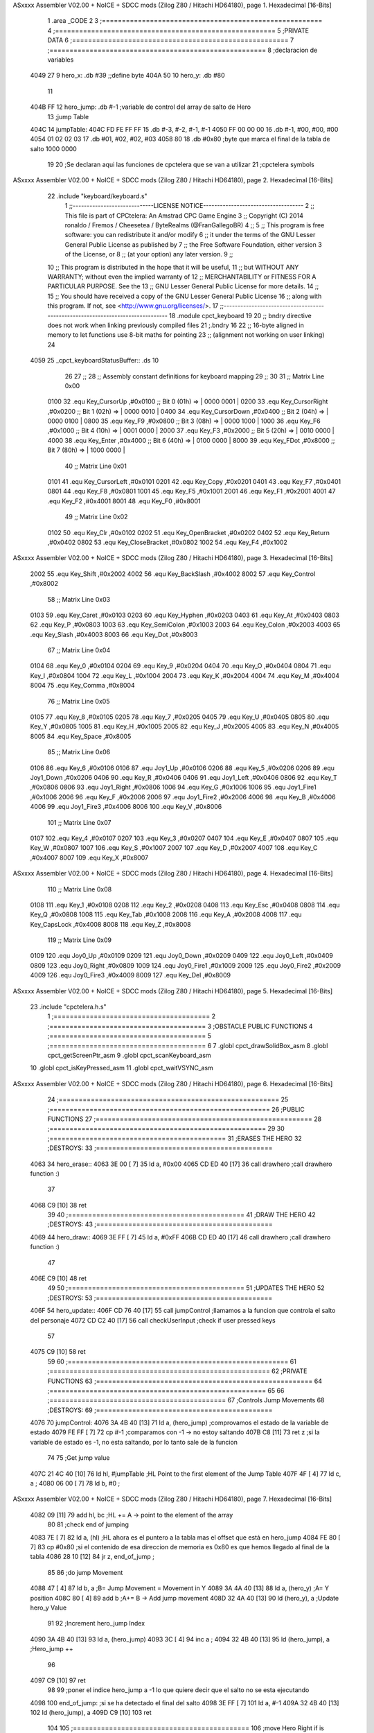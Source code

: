ASxxxx Assembler V02.00 + NoICE + SDCC mods  (Zilog Z80 / Hitachi HD64180), page 1.
Hexadecimal [16-Bits]



                              1 .area _CODE
                              2 
                              3 ;=======================================================
                              4 ;=======================================================
                              5 ;PRIVATE DATA
                              6 ;======================================================
                              7 ;======================================================
                              8 ;declaracion de variables
   4049 27                    9 hero_x: 	.db 	#39		;;define byte
   404A 50                   10 hero_y:		.db 	#80
                             11 
   404B FF                   12 hero_jump:	.db 	#-1	;variable de control del array de salto de Hero
                             13 ;jump Table
   404C                      14 jumpTable:
   404C FD FE FF FF          15 	.db #-3, #-2, #-1, #-1
   4050 FF 00 00 00          16 	.db #-1, #00, #00, #00
   4054 01 02 02 03          17 	.db #01, #02, #02, #03
   4058 80                   18 	.db #0x80 		;byte que marca el final de la tabla de salto 1000 0000
                             19 
                             20 ;Se declaran aqui las funciones de cpctelera que se van a utilizar 
                             21 ;cpctelera symbols
ASxxxx Assembler V02.00 + NoICE + SDCC mods  (Zilog Z80 / Hitachi HD64180), page 2.
Hexadecimal [16-Bits]



                             22 .include "keyboard/keyboard.s"
                              1 ;;-----------------------------LICENSE NOTICE------------------------------------
                              2 ;;  This file is part of CPCtelera: An Amstrad CPC Game Engine 
                              3 ;;  Copyright (C) 2014 ronaldo / Fremos / Cheesetea / ByteRealms (@FranGallegoBR)
                              4 ;;
                              5 ;;  This program is free software: you can redistribute it and/or modify
                              6 ;;  it under the terms of the GNU Lesser General Public License as published by
                              7 ;;  the Free Software Foundation, either version 3 of the License, or
                              8 ;;  (at your option) any later version.
                              9 ;;
                             10 ;;  This program is distributed in the hope that it will be useful,
                             11 ;;  but WITHOUT ANY WARRANTY; without even the implied warranty of
                             12 ;;  MERCHANTABILITY or FITNESS FOR A PARTICULAR PURPOSE.  See the
                             13 ;;  GNU Lesser General Public License for more details.
                             14 ;;
                             15 ;;  You should have received a copy of the GNU Lesser General Public License
                             16 ;;  along with this program.  If not, see <http://www.gnu.org/licenses/>.
                             17 ;;-------------------------------------------------------------------------------
                             18 .module cpct_keyboard
                             19 
                             20 ;; bndry directive does not work when linking previously compiled files
                             21 ;.bndry 16
                             22 ;;   16-byte aligned in memory to let functions use 8-bit maths for pointing
                             23 ;;   (alignment not working on user linking)
                             24 
   4059                      25 _cpct_keyboardStatusBuffer:: .ds 10
                             26 
                             27 ;;
                             28 ;; Assembly constant definitions for keyboard mapping
                             29 ;;
                             30 
                             31 ;; Matrix Line 0x00
                     0100    32 .equ Key_CursorUp     ,#0x0100  ;; Bit 0 (01h) => | 0000 0001 |
                     0200    33 .equ Key_CursorRight  ,#0x0200  ;; Bit 1 (02h) => | 0000 0010 |
                     0400    34 .equ Key_CursorDown   ,#0x0400  ;; Bit 2 (04h) => | 0000 0100 |
                     0800    35 .equ Key_F9           ,#0x0800  ;; Bit 3 (08h) => | 0000 1000 |
                     1000    36 .equ Key_F6           ,#0x1000  ;; Bit 4 (10h) => | 0001 0000 |
                     2000    37 .equ Key_F3           ,#0x2000  ;; Bit 5 (20h) => | 0010 0000 |
                     4000    38 .equ Key_Enter        ,#0x4000  ;; Bit 6 (40h) => | 0100 0000 |
                     8000    39 .equ Key_FDot         ,#0x8000  ;; Bit 7 (80h) => | 1000 0000 |
                             40 ;; Matrix Line 0x01
                     0101    41 .equ Key_CursorLeft   ,#0x0101
                     0201    42 .equ Key_Copy         ,#0x0201
                     0401    43 .equ Key_F7           ,#0x0401
                     0801    44 .equ Key_F8           ,#0x0801
                     1001    45 .equ Key_F5           ,#0x1001
                     2001    46 .equ Key_F1           ,#0x2001
                     4001    47 .equ Key_F2           ,#0x4001
                     8001    48 .equ Key_F0           ,#0x8001
                             49 ;; Matrix Line 0x02
                     0102    50 .equ Key_Clr          ,#0x0102
                     0202    51 .equ Key_OpenBracket  ,#0x0202
                     0402    52 .equ Key_Return       ,#0x0402
                     0802    53 .equ Key_CloseBracket ,#0x0802
                     1002    54 .equ Key_F4           ,#0x1002
ASxxxx Assembler V02.00 + NoICE + SDCC mods  (Zilog Z80 / Hitachi HD64180), page 3.
Hexadecimal [16-Bits]



                     2002    55 .equ Key_Shift        ,#0x2002
                     4002    56 .equ Key_BackSlash    ,#0x4002
                     8002    57 .equ Key_Control      ,#0x8002
                             58 ;; Matrix Line 0x03
                     0103    59 .equ Key_Caret        ,#0x0103
                     0203    60 .equ Key_Hyphen       ,#0x0203
                     0403    61 .equ Key_At           ,#0x0403
                     0803    62 .equ Key_P            ,#0x0803
                     1003    63 .equ Key_SemiColon    ,#0x1003
                     2003    64 .equ Key_Colon        ,#0x2003
                     4003    65 .equ Key_Slash        ,#0x4003
                     8003    66 .equ Key_Dot          ,#0x8003
                             67 ;; Matrix Line 0x04
                     0104    68 .equ Key_0            ,#0x0104
                     0204    69 .equ Key_9            ,#0x0204
                     0404    70 .equ Key_O            ,#0x0404
                     0804    71 .equ Key_I            ,#0x0804
                     1004    72 .equ Key_L            ,#0x1004
                     2004    73 .equ Key_K            ,#0x2004
                     4004    74 .equ Key_M            ,#0x4004
                     8004    75 .equ Key_Comma        ,#0x8004
                             76 ;; Matrix Line 0x05
                     0105    77 .equ Key_8            ,#0x0105
                     0205    78 .equ Key_7            ,#0x0205
                     0405    79 .equ Key_U            ,#0x0405
                     0805    80 .equ Key_Y            ,#0x0805
                     1005    81 .equ Key_H            ,#0x1005
                     2005    82 .equ Key_J            ,#0x2005
                     4005    83 .equ Key_N            ,#0x4005
                     8005    84 .equ Key_Space        ,#0x8005
                             85 ;; Matrix Line 0x06
                     0106    86 .equ Key_6            ,#0x0106
                     0106    87 .equ Joy1_Up          ,#0x0106
                     0206    88 .equ Key_5            ,#0x0206
                     0206    89 .equ Joy1_Down        ,#0x0206
                     0406    90 .equ Key_R            ,#0x0406
                     0406    91 .equ Joy1_Left        ,#0x0406
                     0806    92 .equ Key_T            ,#0x0806
                     0806    93 .equ Joy1_Right       ,#0x0806
                     1006    94 .equ Key_G            ,#0x1006
                     1006    95 .equ Joy1_Fire1       ,#0x1006
                     2006    96 .equ Key_F            ,#0x2006
                     2006    97 .equ Joy1_Fire2       ,#0x2006
                     4006    98 .equ Key_B            ,#0x4006
                     4006    99 .equ Joy1_Fire3       ,#0x4006
                     8006   100 .equ Key_V            ,#0x8006
                            101 ;; Matrix Line 0x07
                     0107   102 .equ Key_4            ,#0x0107
                     0207   103 .equ Key_3            ,#0x0207
                     0407   104 .equ Key_E            ,#0x0407
                     0807   105 .equ Key_W            ,#0x0807
                     1007   106 .equ Key_S            ,#0x1007
                     2007   107 .equ Key_D            ,#0x2007
                     4007   108 .equ Key_C            ,#0x4007
                     8007   109 .equ Key_X            ,#0x8007
ASxxxx Assembler V02.00 + NoICE + SDCC mods  (Zilog Z80 / Hitachi HD64180), page 4.
Hexadecimal [16-Bits]



                            110 ;; Matrix Line 0x08
                     0108   111 .equ Key_1            ,#0x0108
                     0208   112 .equ Key_2            ,#0x0208
                     0408   113 .equ Key_Esc          ,#0x0408
                     0808   114 .equ Key_Q            ,#0x0808
                     1008   115 .equ Key_Tab          ,#0x1008
                     2008   116 .equ Key_A            ,#0x2008
                     4008   117 .equ Key_CapsLock     ,#0x4008
                     8008   118 .equ Key_Z            ,#0x8008
                            119 ;; Matrix Line 0x09
                     0109   120 .equ Joy0_Up          ,#0x0109
                     0209   121 .equ Joy0_Down        ,#0x0209
                     0409   122 .equ Joy0_Left        ,#0x0409
                     0809   123 .equ Joy0_Right       ,#0x0809
                     1009   124 .equ Joy0_Fire1       ,#0x1009
                     2009   125 .equ Joy0_Fire2       ,#0x2009
                     4009   126 .equ Joy0_Fire3       ,#0x4009
                     8009   127 .equ Key_Del          ,#0x8009
ASxxxx Assembler V02.00 + NoICE + SDCC mods  (Zilog Z80 / Hitachi HD64180), page 5.
Hexadecimal [16-Bits]



                             23 .include "cpctelera.h.s"
                              1 ;=======================================
                              2 ;=======================================
                              3 ;OBSTACLE PUBLIC FUNCTIONS
                              4 ;=======================================
                              5 ;=======================================
                              6 
                              7 .globl cpct_drawSolidBox_asm
                              8 .globl cpct_getScreenPtr_asm
                              9 .globl cpct_scanKeyboard_asm
                             10 .globl cpct_isKeyPressed_asm
                             11 .globl cpct_waitVSYNC_asm
ASxxxx Assembler V02.00 + NoICE + SDCC mods  (Zilog Z80 / Hitachi HD64180), page 6.
Hexadecimal [16-Bits]



                             24 ;=======================================================
                             25 ;=======================================================
                             26 ;PUBLIC FUNCTIONS
                             27 ;======================================================
                             28 ;======================================================
                             29 
                             30 ;============================================
                             31 ;ERASES THE HERO
                             32 ;DESTROYS: 
                             33 ;============================================
   4063                      34 hero_erase::
   4063 3E 00         [ 7]   35 	ld a, #0x00
   4065 CD ED 40      [17]   36 	call drawhero 		;call drawhero function :)
                             37 
   4068 C9            [10]   38 	ret
                             39 
                             40 ;============================================
                             41 ;DRAW THE HERO 
                             42 ;DESTROYS: 
                             43 ;============================================
   4069                      44 hero_draw::
   4069 3E FF         [ 7]   45 	ld a, #0xFF
   406B CD ED 40      [17]   46 	call drawhero 		;call drawhero function :)
                             47 
   406E C9            [10]   48 	ret
                             49 
                             50 ;============================================
                             51 ;UPDATES THE HERO
                             52 ;DESTROYS: 
                             53 ;============================================
   406F                      54 hero_update::
   406F CD 76 40      [17]   55 	call jumpControl	;llamamos a la funcion que controla el salto del personaje 
   4072 CD C2 40      [17]   56 	call checkUserInput	;check if user pressed keys
                             57 
   4075 C9            [10]   58 	ret
                             59 
                             60 ;=======================================================
                             61 ;=======================================================
                             62 ;PRIVATE FUNCTIONS
                             63 ;======================================================
                             64 ;======================================================
                             65 
                             66 ;============================================
                             67 ;Controls Jump Movements
                             68 ;DESTROYS: 
                             69 ;============================================
   4076                      70 jumpControl:
   4076 3A 4B 40      [13]   71 	ld a, (hero_jump)	;comprovamos el estado de la variable de estado
   4079 FE FF         [ 7]   72 	cp #-1			;comparamos con -1 -> no estoy saltando
   407B C8            [11]   73 	ret z			;si la variable de estado es -1, no esta saltando, por lo tanto sale de la funcion
                             74 
                             75 	;Get jump value
   407C 21 4C 40      [10]   76 	ld hl, #jumpTable	;HL Point to the first element of the Jump Table
   407F 4F            [ 4]   77 	ld c, a			;
   4080 06 00         [ 7]   78 	ld b, #0		;
ASxxxx Assembler V02.00 + NoICE + SDCC mods  (Zilog Z80 / Hitachi HD64180), page 7.
Hexadecimal [16-Bits]



   4082 09            [11]   79 	add hl, bc 		;HL += A -> point to the element of the array 
                             80 
                             81 	;check end of jumping
   4083 7E            [ 7]   82 	ld a, (hl)		;HL ahora es el puntero a la tabla mas el offset que está en hero_jump 
   4084 FE 80         [ 7]   83 	cp #0x80		;si el contenido de esa direccion de memoria es 0x80 es que hemos llegado al final de la tabla
   4086 28 10         [12]   84 	jr z, end_of_jump	;
                             85 
                             86 	;do jump Movement
   4088 47            [ 4]   87 	ld b, a			;B= Jump Movement = Movement in Y	
   4089 3A 4A 40      [13]   88 	ld a, (hero_y)		;A= Y position
   408C 80            [ 4]   89 	add b			;A+= B -> Add jump movement 
   408D 32 4A 40      [13]   90 	ld (hero_y), a		;Update hero_y Value
                             91 
                             92 	;Increment hero_jump Index
   4090 3A 4B 40      [13]   93 	ld a, (hero_jump)	
   4093 3C            [ 4]   94 	inc a			;
   4094 32 4B 40      [13]   95 	ld (hero_jump), a	;Hero_jump ++
                             96 
   4097 C9            [10]   97 	ret 
                             98 
                             99 	;poner el indice hero_jump a -1 lo que quiere decir que el salto no se esta ejecutando
   4098                     100 	end_of_jump:		;si se ha detectado el final del salto
   4098 3E FF         [ 7]  101 		ld a, #-1
   409A 32 4B 40      [13]  102 		ld (hero_jump), a
   409D C9            [10]  103 	ret
                            104 
                            105 ;============================================
                            106 ;move Hero Right if is not at the screen limit
                            107 ;DESTROYS: AF
                            108 ;============================================
                            109 
   409E                     110 moveHeroRight:
   409E 3A 49 40      [13]  111 	ld a, (hero_x)
   40A1 FE 4E         [ 7]  112 	cp #80-2 	;comprovamos que no se sale por la derecha (80 bytes pantalla- 2 anchura Hero)
   40A3 28 04         [12]  113 	jr z, not_move_right
   40A5 3C            [ 4]  114 		inc a		;si no se sale de la pantalla se mueve
   40A6 32 49 40      [13]  115 		ld (hero_x), a
                            116 
   40A9                     117 	not_move_right:
                            118 
   40A9 C9            [10]  119 	ret
                            120 
                            121 ;============================================
                            122 ;move Hero Left if is not at the screen limit
                            123 ;DESTROYS: AF
                            124 ;============================================
   40AA                     125 moveHeroLeft:
   40AA 3A 49 40      [13]  126 	ld a, (hero_x)
   40AD FE 00         [ 7]  127 	cp #0 	;comprovamos que no se sale por la izquierda (X=0)
   40AF 28 04         [12]  128 	jr z, not_move_left
   40B1 3D            [ 4]  129 		dec a		;si no se sale de la pantalla se mueve
   40B2 32 49 40      [13]  130 		ld (hero_x), a
                            131 
   40B5                     132 	not_move_left:
                            133 
ASxxxx Assembler V02.00 + NoICE + SDCC mods  (Zilog Z80 / Hitachi HD64180), page 8.
Hexadecimal [16-Bits]



   40B5 C9            [10]  134 	ret
                            135 
                            136 ;============================================
                            137 ;Start Hero Jump
                            138 ;DESTROYS: AF
                            139 ;============================================
   40B6                     140 startJump:
   40B6 3A 4B 40      [13]  141 	ld a, (hero_jump)	;A=indice de la tabla de salto
   40B9 FE FF         [ 7]  142 	cp #-1			;Si no es -1 el salto ya esta activo
   40BB C0            [11]  143 	ret nz			;salimos de la rutina sin hacer nada si el salto esta ya activo
                            144 	;Jump is not active, activate it
   40BC 3E 00         [ 7]  145 	ld a, #0
   40BE 32 4B 40      [13]  146 	ld (hero_jump), a	;activo el salto metiendo en a un 0 -> primer indice de la tabla
                            147 
   40C1 C9            [10]  148 	ret
                            149 
                            150 ;============================================
                            151 ;CHECK USER INPUT AND REACTS
                            152 ;DESTROYS: 
                            153 ;============================================
   40C2                     154 checkUserInput:
                            155 	;/////////////////////////SE PODRÍA GUARDAR EN UN BYTE DE MEMORIA PARA NO HACER TANTOS CÁLCULOS
                            156 	;Reads the status of keyboard and joysticks and stores it in the 10 bytes reserved as cpct_keyboardStatusBuffer
                            157 	;Ver a que corresponde cada tecla del keyboardStatusBuffer en la documenacion de cpctelera
                            158 	;scan whole keyboard
   40C2 CD E2 41      [17]  159 	call cpct_scanKeyboard_asm
                            160 
                            161 	;Checks if a concrete key is pressed or not.
                            162 	;input HL -> se mete en HL el codigo de la tecla que queremos comprobar 
                            163 	;en el .include "keyboard/keyboard.s tenemos las constantes de todas las teclas, por lo tanto podemos tuilizar Key_D"
                            164 	;check if d is pressed
   40C5 21 07 20      [10]  165 	ld hl, #Key_D	;;equ Key_D definido en el fichero keyboard.s que hemos incluido en la parte de _DATA .include "keyboard/keyboard.s"
                            166 	;************************************************************
                            167 	;Return value (for Assembly, L=A=key_status) <u8> false (0, if not pressed) or true (>0, if pressed).  Take into account that true is not 1, but any non-0 number.
   40C8 CD 05 41      [17]  168 	call cpct_isKeyPressed_asm 
   40CB FE 00         [ 7]  169 	cp #0	;compara lo que hay en el acumuldor
                            170 		;Cero si no se ha presionado
   40CD 28 03         [12]  171 	jr z, d_not_pressed
                            172 
   40CF CD 9E 40      [17]  173 		call moveHeroRight	;si la tecla se ha pulsado llamamos a la rutina moveHeroRight
                            174 
   40D2                     175 	d_not_pressed:
                            176 
                            177 	;Ahora comprobamos si se ha pulado A
   40D2 21 08 20      [10]  178 	ld hl, #Key_A	
   40D5 CD 05 41      [17]  179 	call cpct_isKeyPressed_asm 
   40D8 FE 00         [ 7]  180 	cp #0	;compara lo que hay en el acumuldor
                            181 		;Cero si no se ha presionado
   40DA 28 03         [12]  182 	jr z, a_not_pressed
                            183 
   40DC CD AA 40      [17]  184 		call moveHeroLeft	;si la tecla se ha pulsado llamamos a la rutina moveHeroLeft
                            185 
   40DF                     186 	a_not_pressed:
                            187 
   40DF 21 07 08      [10]  188 	ld hl, #Key_W
ASxxxx Assembler V02.00 + NoICE + SDCC mods  (Zilog Z80 / Hitachi HD64180), page 9.
Hexadecimal [16-Bits]



   40E2 CD 05 41      [17]  189 	call cpct_isKeyPressed_asm
   40E5 FE 00         [ 7]  190 	cp #0
   40E7 28 03         [12]  191 	jr z, w_not_pressed
                            192 
   40E9 CD B6 40      [17]  193 		call startJump		;si se ha pulsado W
                            194 
   40EC                     195 	w_not_pressed:
                            196 
   40EC C9            [10]  197 ret	;a dibujar Hero en la nueva posicion
                            198 
                            199 ;============================================
                            200 ;DRAW THE HERO
                            201 ;INPUTS A=> Colour pattern 
                            202 ;DESTROYS: AF, BC, DE, HL
                            203 ;============================================
   40ED                     204 drawhero:
   40ED F5            [11]  205 	push af 	;guardamos en la pila el patron de color para utilizarlo mas adelante
                            206 	;USING GET SCREEN POINTER CPCTELERA FUNCTION*******************************
                            207 	;Input Parameters (4 Bytes)
                            208 	;(2B DE) screen_start	Pointer to the start of the screen (or a backbuffer)
                            209 	;(1B C ) x	[0-79] Byte-aligned column starting from 0 (x coordinate,
                            210 	;(1B B ) y	[0-199] row starting from 0 (y coordinate) in bytes)
                            211 
                            212 	;Return Value(HL)
                            213 	;calculate screen position
   40EE 11 00 C0      [10]  214 	ld de, #0xC000		;video memoy pointer
   40F1 3A 49 40      [13]  215 	ld a, (hero_x)		;|
   40F4 4F            [ 4]  216 	ld c, a			;| C=hero_x
   40F5 3A 4A 40      [13]  217 	ld a, (hero_y)		;|
   40F8 47            [ 4]  218 	ld b, a			;| B=hero_y
                            219 
   40F9 CD C6 41      [17]  220 	call cpct_getScreenPtr_asm
                            221 
                            222 
                            223 	;USING DRAW SOLID BOX CPCTELERA FUNCTION***************************** 
                            224 	;Input Parameters (5 bytes)
                            225 	;(2B DE) memory	Video memory pointer to the upper left box corner byte
                            226 	;(1B A ) colour_pattern	1-byte colour pattern (in screen pixel format) to fill the box with
                            227 	;(1B C ) width	Box width in bytes [1-64] (Beware!  not in pixels!)
                            228 	;(1B B ) height	Box height in bytes (>0)
                            229 
                            230 	;la posicion de memorioa esta ahora en HL que es lo que nos devuelve cpct_getScreenPtr_asm
                            231 	;habra que pasar hl a de 
   40FC EB            [ 4]  232 	ex de, hl 	;intercambia hl y de 
   40FD F1            [10]  233 	pop af 		;color elegido por el usuario
                            234 	;ld a, #0x0F	;cyan
   40FE 01 02 08      [10]  235 	ld bc, #0x0802	;alto por ancho en pixeles 8x8
   4101 CD 19 41      [17]  236 	call cpct_drawSolidBox_asm
                            237 
   4104 C9            [10]  238 ret
                            239 
